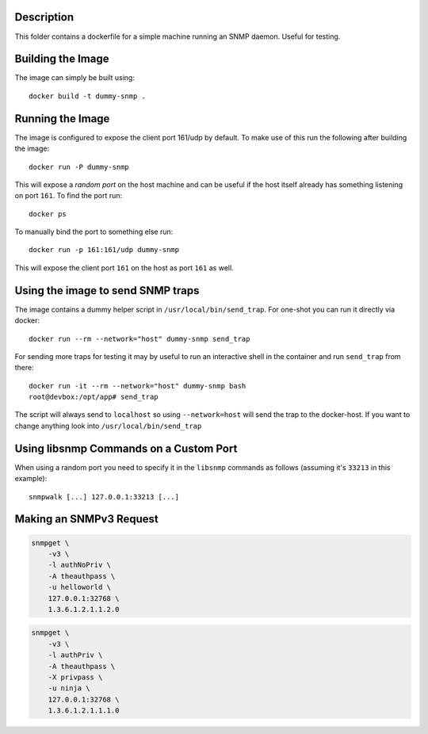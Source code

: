 Description
===========

This folder contains a dockerfile for a simple machine running an SNMP daemon.
Useful for testing.


Building the Image
==================

The image can simply be built using::

    docker build -t dummy-snmp .


Running the Image
=================

The image is configured to expose the client port 161/udp by default. To make
use of this run the following after building the image::

    docker run -P dummy-snmp

This will expose a *random port* on the host machine and can be useful if the
host itself already has something listening on port ``161``. To find the port
run::

    docker ps

To manually bind the port to something else run::

    docker run -p 161:161/udp dummy-snmp

This will expose the client port ``161`` on the host as port ``161`` as well.


Using the image to send SNMP traps
==================================

The image contains a dummy helper script in ``/usr/local/bin/send_trap``. For
one-shot you can run it directly via docker::

   docker run --rm --network="host" dummy-snmp send_trap

For sending more traps for testing it may by useful to run an interactive shell
in the container and run ``send_trap`` from there::

   docker run -it --rm --network="host" dummy-snmp bash
   root@devbox:/opt/app# send_trap

The script will always send to ``localhost`` so using ``--network=host`` will
send the trap to the docker-host. If you want to change anything look into
``/usr/local/bin/send_trap``


Using libsnmp Commands on a Custom Port
=======================================

When using a random port you need to specify it in the ``libsnmp`` commands as
follows (assuming it's ``33213`` in this example)::

    snmpwalk [...] 127.0.0.1:33213 [...]


Making an SNMPv3 Request
========================

.. code-block::

    snmpget \
        -v3 \
        -l authNoPriv \
        -A theauthpass \
        -u helloworld \
        127.0.0.1:32768 \
        1.3.6.1.2.1.1.2.0

.. code-block::

    snmpget \
        -v3 \
        -l authPriv \
        -A theauthpass \
        -X privpass \
        -u ninja \
        127.0.0.1:32768 \
        1.3.6.1.2.1.1.1.0
